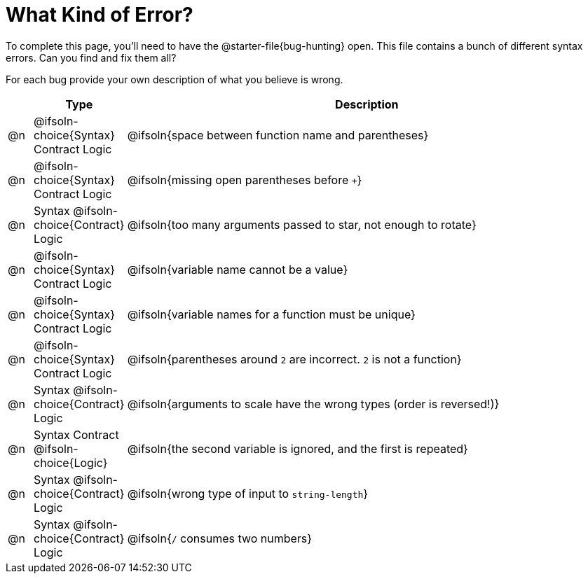 = What Kind of Error?

To complete this page, you'll need to have the @starter-file{bug-hunting} open. This file contains a bunch of different syntax errors. Can you find and fix them all?

For each bug provide your own description of what you believe is wrong.

[.FillVerticalSpace, cols="^.^1a, ^.^3a, <.^20a", options="header"]
|===
|
| Type
| Description

| @n
| @ifsoln-choice{Syntax}
Contract
Logic
| @ifsoln{space between function name and parentheses}

| @n
| @ifsoln-choice{Syntax}
Contract
Logic
| @ifsoln{missing open parentheses before `+`}

| @n
| Syntax
@ifsoln-choice{Contract}
Logic
| @ifsoln{too many arguments passed to star, not enough to rotate}

| @n
| @ifsoln-choice{Syntax}
Contract
Logic
| @ifsoln{variable name cannot be a value}

| @n
| @ifsoln-choice{Syntax}
Contract
Logic
| @ifsoln{variable names for a function must be unique}

| @n
| @ifsoln-choice{Syntax}
Contract
Logic
| @ifsoln{parentheses around `2` are incorrect. `2` is not a function}

| @n
| Syntax
@ifsoln-choice{Contract}
Logic
| @ifsoln{arguments to scale have the wrong types (order is reversed!)}

| @n
| Syntax
Contract
@ifsoln-choice{Logic}
| @ifsoln{the second variable is ignored, and the first is repeated}

| @n
| Syntax
@ifsoln-choice{Contract}
Logic
| @ifsoln{wrong type of input to `string-length`}

| @n
| Syntax
@ifsoln-choice{Contract}
Logic
| @ifsoln{`/` consumes two numbers}

|===
